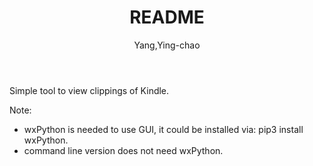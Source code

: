 #+TITLE: README
#+AUTHOR: Yang,Ying-chao
#+EMAIL:  yingchao.yang@icloud.com
#+OPTIONS:  ^:nil H:7 num:t toc:2 \n:nil ::t |:t -:t f:t *:t tex:t d:(HIDE) tags:not-in-toc 
#+STARTUP:  align nodlcheck oddeven lognotestate 
#+SEQ_TODO: TODO(t) INPROGRESS(i) WAITING(w@) | DONE(d) CANCELED(c@)
#+TAGS:     Write(w) Update(u) Fix(f) Check(c) noexport(n)
#+LANGUAGE: en
#+EXCLUDE_TAGS: noexport
#+KEYWORDS: (nil)
#+CATEGORY: (nil)
#+DESCRIPTION: (nil)

Simple tool to view clippings of Kindle.

Note:
 - wxPython is needed to use GUI, it could be installed via: pip3 install wxPython.
 - command line version does not need wxPython.
